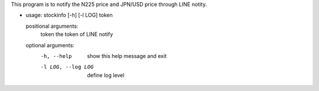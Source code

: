 This program is to notify the N225 price and JPN/USD price through LINE notity.

- usage: stockinfo [-h] [-l LOG] token

  positional arguments:
    token              the token of LINE notify

  optional arguments:
    -h, --help         show this help message and exit
    -l LOG, --log LOG  define log level
  

 
